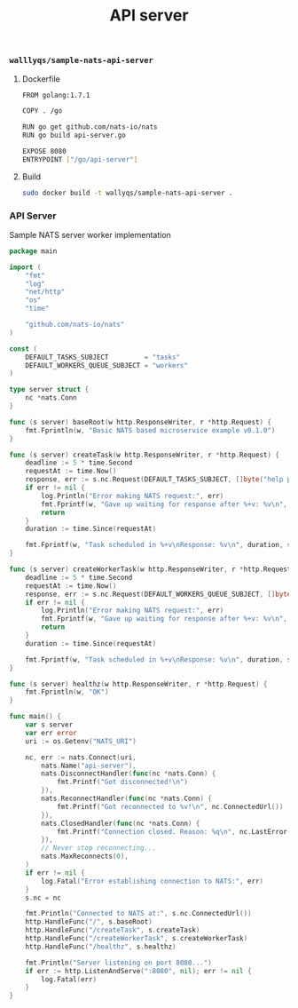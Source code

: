 #+TITLE: API server

*** =walllyqs/sample-nats-api-server=

**** Dockerfile

#+BEGIN_SRC sh :mkdirp true :tangle /ssh:ubuntu@127.0.0.1#2222:go/src/github.com/wallyqs/nats-docker-examples/apps/api/Dockerfile
FROM golang:1.7.1

COPY . /go

RUN go get github.com/nats-io/nats
RUN go build api-server.go

EXPOSE 8080
ENTRYPOINT ["/go/api-server"]
#+END_SRC

**** Build

#+BEGIN_SRC sh :dir /ssh:ubuntu@127.0.0.1#2222:go/src/github.com/wallyqs/nats-docker-examples/apps/api/
sudo docker build -t wallyqs/sample-nats-api-server .
#+END_SRC

*** API Server

Sample NATS server worker implementation

#+BEGIN_SRC go :mkdirp true :tangle /ssh:ubuntu@127.0.0.1#2222:go/src/github.com/wallyqs/nats-docker-examples/apps/api/api-server.go
package main

import (
	"fmt"
	"log"
	"net/http"
	"os"
	"time"

	"github.com/nats-io/nats"
)

const (
	DEFAULT_TASKS_SUBJECT         = "tasks"
	DEFAULT_WORKERS_QUEUE_SUBJECT = "workers"
)

type server struct {
	nc *nats.Conn
}

func (s server) baseRoot(w http.ResponseWriter, r *http.Request) {
	fmt.Fprintln(w, "Basic NATS based microservice example v0.1.0")
}

func (s server) createTask(w http.ResponseWriter, r *http.Request) {
	deadline := 5 * time.Second
	requestAt := time.Now()
	response, err := s.nc.Request(DEFAULT_TASKS_SUBJECT, []byte("help please"), deadline)
	if err != nil {
		log.Println("Error making NATS request:", err)
		fmt.Fprintf(w, "Gave up waiting for response after %+v: %v\n", deadline, err)
		return
	}
	duration := time.Since(requestAt)

	fmt.Fprintf(w, "Task scheduled in %+v\nResponse: %v\n", duration, string(response.Data))
}

func (s server) createWorkerTask(w http.ResponseWriter, r *http.Request) {
	deadline := 5 * time.Second
	requestAt := time.Now()
	response, err := s.nc.Request(DEFAULT_WORKERS_QUEUE_SUBJECT, []byte("help please"), deadline)
	if err != nil {
		log.Println("Error making NATS request:", err)
		fmt.Fprintf(w, "Gave up waiting for response after %+v: %v\n", deadline, err)
		return
	}
	duration := time.Since(requestAt)

	fmt.Fprintf(w, "Task scheduled in %+v\nResponse: %v\n", duration, string(response.Data))
}

func (s server) healthz(w http.ResponseWriter, r *http.Request) {
	fmt.Fprintln(w, "OK")
}

func main() {
	var s server
	var err error
	uri := os.Getenv("NATS_URI")

	nc, err := nats.Connect(uri,
		nats.Name("api-server"),
		nats.DisconnectHandler(func(nc *nats.Conn) {
			fmt.Printf("Got disconnected!\n")
		}),
		nats.ReconnectHandler(func(nc *nats.Conn) {
			fmt.Printf("Got reconnected to %v!\n", nc.ConnectedUrl())
		}),
		nats.ClosedHandler(func(nc *nats.Conn) {
			fmt.Printf("Connection closed. Reason: %q\n", nc.LastError())
		}),
		// Never stop reconnecting...
		nats.MaxReconnects(0),
	)
	if err != nil {
		log.Fatal("Error establishing connection to NATS:", err)
	}
	s.nc = nc

	fmt.Println("Connected to NATS at:", s.nc.ConnectedUrl())
	http.HandleFunc("/", s.baseRoot)
	http.HandleFunc("/createTask", s.createTask)
	http.HandleFunc("/createWorkerTask", s.createWorkerTask)
	http.HandleFunc("/healthz", s.healthz)

	fmt.Println("Server listening on port 8080...")
	if err := http.ListenAndServe(":8080", nil); err != nil {
		log.Fatal(err)
	}
}
#+END_SRC
